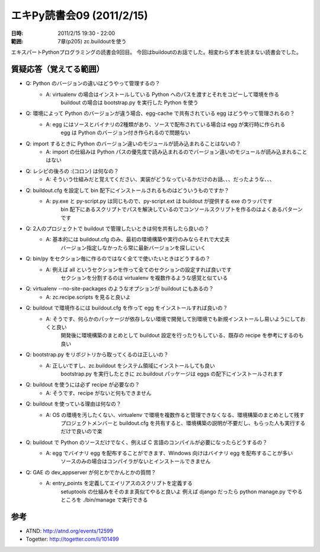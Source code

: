 ============================
エキPy読書会09 (2011/2/15)
============================

:日時: 2011/2/15 19:30 - 22:00
:範囲: 7章(p205) zc.buildoutを使う

エキスパートPythonプログラミングの読書会9回目。
今回はbuildoutのお話でした。相変わらず本を読まない読書会でした。


質疑応答（覚えてる範囲）
========================

* Q: Python のバージョンの違いはどうやって管理するの？
    * A: virtualenv の場合はインストールしている Python へのパスを渡すとそれをコピーして環境を作る
         buildout の場合は bootstrap.py を実行した Python を使う

* Q: 環境によって Python のバージョンが違う場合、egg-cache で共有されている egg はどうやって管理されるの？
    * A: egg にはソースとバイナリの2種類があり、ソースで配布されている場合は egg が実行時に作られる
         egg は Python のバージョン付き作られるので問題ない

* Q: import するときに Python のバージョン違いのモジュールが読み込まれることはないの？
    * A: import の仕組みは Python パスの優先度で読み込まれるのでバージョン違いのモジュールが読み込まれることはない

* Q: レシピの後ろの :(コロン) は何なの？
    * A: そういう仕組みだと覚えてください、実装がどうなっているかだけのお話、、、だったような、、、

* Q: buildout.cfg を設定して bin 配下にインストールされるものはどういうものですか？
    * A: py.exe と py-script.py は同じもので、py-script.ext は buildout が提供する exe のラッパです
         bin 配下にあるスクリプトでパスを解決しているのでコンソールスクリプトを作るのはよくあるパターンです

* Q: 2人のプロジェクトで buildout で管理したいときは何を共有したら良いの？
    * A: 基本的には buildout.cfg のみ、最初の環境構築や実行のみならそれで大丈夫
         バージョン指定しなかったら常に最新バージョンを探しにいく

* Q: bin/py をセクション毎に作るのではなく全てで使いたいときはどうするの？
    * A: 例えば all というセクションを作って全てのセクションの設定すれば良いです
         セクションを分割するのは virtualenv を複数作るような感覚と似ている

* Q: virtualenv --no-site-packages のようなオプションが buildout にもあるの？
    * A: zc.recipe.scripts を見ると良いよ

* Q: buildout で環境作るには buildout.cfg を作って egg をインストールすれば良いの？
    * A: そうです、何らかのパッケージが依存しない環境で開発して別環境でも新規インストールし易いようにしておくと良い
         開発後に環境構築のまとめとして buildout 設定を行ったりもしている、既存の recipe を参考にするのも良い

* Q: bootstrap.py をリポジトリから取ってくるのは正しいの？
    * A: 正しいですし、zc.buildout をシステム領域にインストールしても良い
         bootstrap.py を実行したときに zc.buildout パッケージは eggs の配下にインストールされます

* Q: buildout を使うには必ず recipe が必要なの？
    * A: そうです、recipe がないと何もできません

* Q: buildout を使っている理由は何なの？
    * A: OS の環境を汚したくない、virtualenv で環境を複数作ると管理できなくなる、環境構築のまとめとして残す
         プロジェクトメンバーと buildout.cfg を共有すると、環境構築の説明が不要だし、もらった人も実行するだけで良いので楽

* Q: buildout で Python のソースだけでなく、例えば C 言語のコンパイルが必要になったらどうするの？
    * A: egg でバイナリ egg を配布することができます、Windows 向けはバイナリ egg を配布することが多い
         ソースのみの場合はコンパイラがないとインストールできません

* Q: GAE の dev_appserver が何とかでかんとかの質問？
    * A: entry_points を定義してエイリアスのスクリプトを定義する
         setuptools の仕組みをそのまま真似てやると良いよ
         例えば django だったら python manage.py でやるところを ./bin/manage で実行できる

参考
======

* ATND: http://atnd.org/events/12599
* Togetter: http://togetter.com/li/101499

